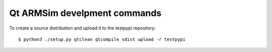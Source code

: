 Qt ARMSim develpment commands
=============================

To create a source distribution and upload it to the testpypi
repository::

   $ python3 ./setup.py qtclean qtcompile sdist upload -r testpypi

